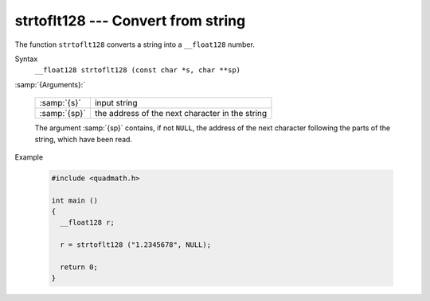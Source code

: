 ..
  Copyright 1988-2021 Free Software Foundation, Inc.
  This is part of the GCC manual.
  For copying conditions, see the GPL license file

.. _strtoflt128:

strtoflt128 --- Convert from string
***********************************

The function ``strtoflt128`` converts a string into a
``__float128`` number.

Syntax
  ``__float128 strtoflt128 (const char *s, char **sp)``

:samp:`{Arguments}:`

  ============  ===============================================
  :samp:`{s}`   input string
  :samp:`{sp}`  the address of the next character in the string
  ============  ===============================================

  The argument :samp:`{sp}` contains, if not ``NULL``, the address of the
  next character following the parts of the string, which have been read.

Example

  .. code-block:: c++

    #include <quadmath.h>

    int main ()
    {
      __float128 r;

      r = strtoflt128 ("1.2345678", NULL);

      return 0;
    }

